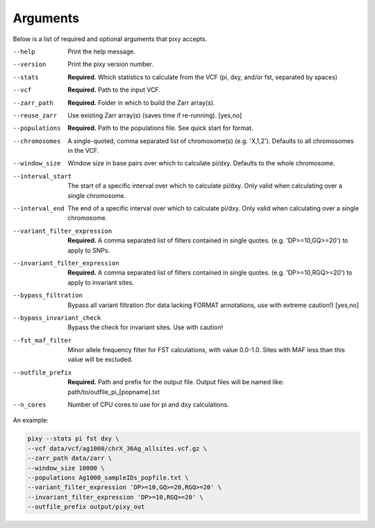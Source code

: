 ************
Arguments
************

Below is a list of required and optional arguments that pixy accepts. 

--help       Print the help message. 
--version       Print the pixy version number.
--stats         **Required.** Which statistics to calculate from the VCF 
               (pi, dxy, and/or fst, separated by spaces)
--vcf           **Required.** Path to the input VCF.
--zarr_path            **Required.** Folder in which to build the Zarr array(s).
--reuse_zarr           Use existing Zarr array(s) (saves time if re-running). [yes,no] 
--populations            **Required.** Path to the populations file. See quick start for format.
--chromosomes            A single-quoted, comma separated list of chromosome(s) (e.g. 'X,1,2'). Defaults to all chromosomes in the VCF.
--window_size           Window size in base pairs over which to calculate pi/dxy. Defaults to the whole chromosome.
--interval_start            The start of a specific interval over which to calculate pi/dxy. Only valid when calculating over a single chromosome.
--interval_end            The end of a specific interval over which to calculate pi/dxy. Only valid when calculating over a single chromosome.

--variant_filter_expression           **Required.** A comma separated list of filters contained in single quotes.
                                       (e.g. 'DP>=10,GQ>=20') to apply to SNPs.
--invariant_filter_expression          **Required.** A comma separated list of filters contained in single quotes.
                                       (e.g. 'DP>=10,RGQ>=20') to apply to invariant sites.
--bypass_filtration            Bypass all variant filtration (for data lacking FORMAT annotations, 
                                use with extreme caution!) [yes,no]
--bypass_invariant_check            Bypass the check for invariant sites. Use with caution!
--fst_maf_filter       Minor allele frequency filter for FST calculations, with value 0.0-1.0. Sites with MAF less than this value will be excluded.
--outfile_prefix            **Required.** Path and prefix for the output file. Output files will be named like: 
                            path/to/outfile_pi_[popname].txt
--n_cores           Number of CPU cores to use for pi and dxy calculations.

An example:

.. code:: console

    pixy --stats pi fst dxy \
    --vcf data/vcf/ag1000/chrX_36Ag_allsites.vcf.gz \
    --zarr_path data/zarr \
    --window_size 10000 \
    --populations Ag1000_sampleIDs_popfile.txt \
    --variant_filter_expression 'DP>=10,GQ>=20,RGQ>=20' \
    --invariant_filter_expression 'DP>=10,RGQ>=20' \
    --outfile_prefix output/pixy_out
